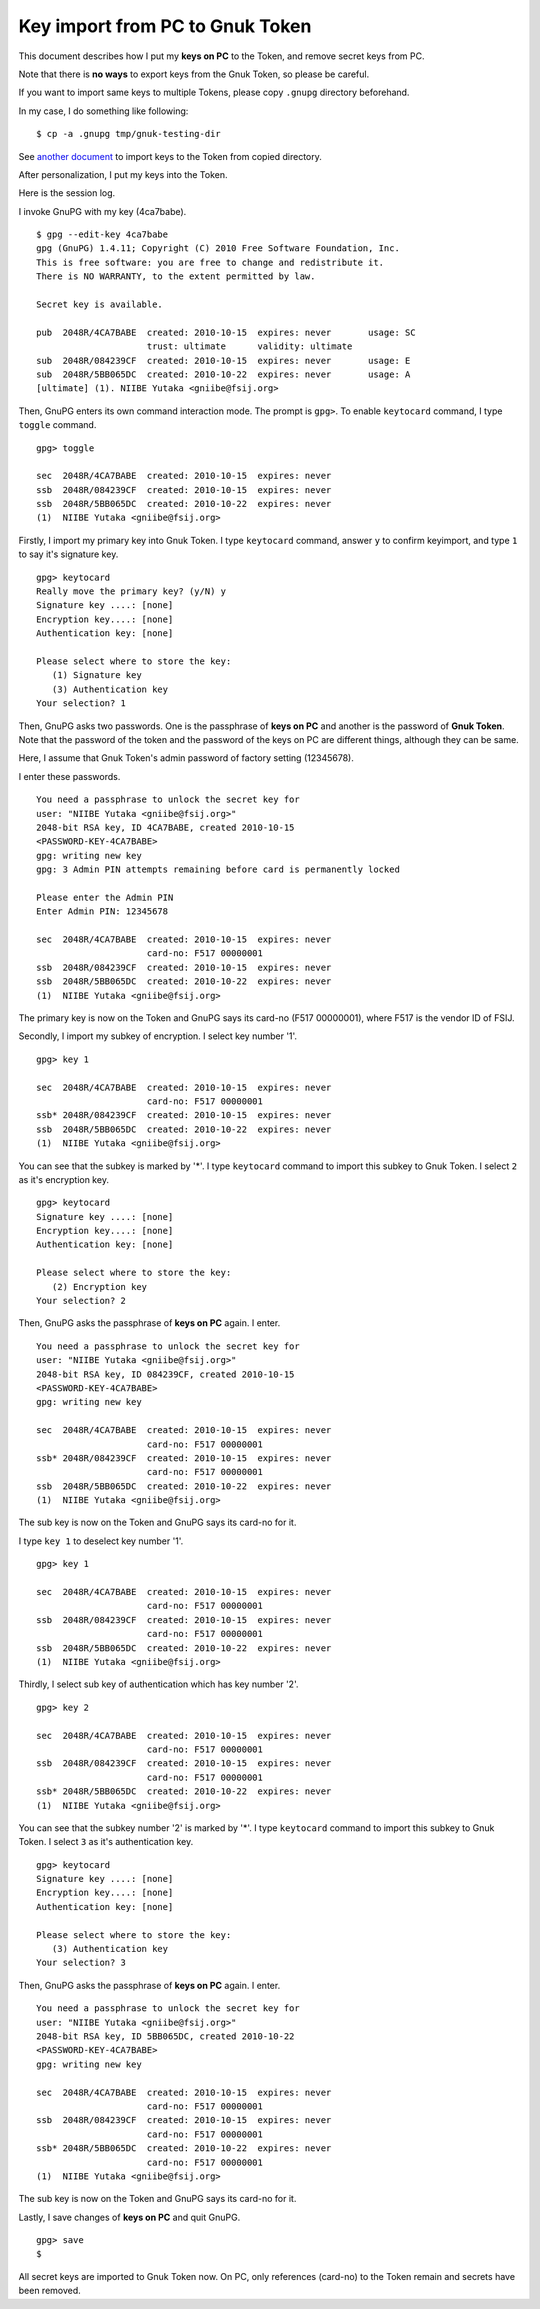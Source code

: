 ================================
Key import from PC to Gnuk Token
================================

This document describes how I put my **keys on PC** to the Token,
and remove secret keys from PC.

Note that there is **no ways** to export keys from the Gnuk Token,
so please be careful.


If you want to import same keys to multiple Tokens,
please copy ``.gnupg`` directory beforehand.

In my case, I do something like following:  ::

  $ cp -a .gnupg tmp/gnuk-testing-dir

See `another document`_ to import keys to the Token from copied directory.

.. _another document: gnuk-keytocard-noremoval

After personalization, I put my keys into the Token.

Here is the session log.

I invoke GnuPG with my key (4ca7babe).  ::

  $ gpg --edit-key 4ca7babe 
  gpg (GnuPG) 1.4.11; Copyright (C) 2010 Free Software Foundation, Inc.
  This is free software: you are free to change and redistribute it.
  There is NO WARRANTY, to the extent permitted by law.
  
  Secret key is available.
  
  pub  2048R/4CA7BABE  created: 2010-10-15  expires: never       usage: SC  
                       trust: ultimate      validity: ultimate
  sub  2048R/084239CF  created: 2010-10-15  expires: never       usage: E   
  sub  2048R/5BB065DC  created: 2010-10-22  expires: never       usage: A   
  [ultimate] (1). NIIBE Yutaka <gniibe@fsij.org>


Then, GnuPG enters its own command interaction mode.  The prompt is ``gpg>``.
To enable ``keytocard`` command, I type ``toggle`` command.  ::

  gpg> toggle
  
  sec  2048R/4CA7BABE  created: 2010-10-15  expires: never     
  ssb  2048R/084239CF  created: 2010-10-15  expires: never     
  ssb  2048R/5BB065DC  created: 2010-10-22  expires: never     
  (1)  NIIBE Yutaka <gniibe@fsij.org>

Firstly, I import my primary key into Gnuk Token.
I type ``keytocard`` command, answer ``y`` to confirm keyimport,
and type ``1`` to say it's signature key. ::

  gpg> keytocard
  Really move the primary key? (y/N) y
  Signature key ....: [none]
  Encryption key....: [none]
  Authentication key: [none]
  
  Please select where to store the key:
     (1) Signature key
     (3) Authentication key
  Your selection? 1

Then, GnuPG asks two passwords.  One is the passphrase of **keys on PC**
and another is the password of **Gnuk Token**.  Note that the password of
the token and the password of the keys on PC are different things,
although they can be same.

Here, I assume that Gnuk Token's admin password of factory setting (12345678).

I enter these passwords. ::

  You need a passphrase to unlock the secret key for
  user: "NIIBE Yutaka <gniibe@fsij.org>"
  2048-bit RSA key, ID 4CA7BABE, created 2010-10-15
  <PASSWORD-KEY-4CA7BABE>
  gpg: writing new key
  gpg: 3 Admin PIN attempts remaining before card is permanently locked
  
  Please enter the Admin PIN
  Enter Admin PIN: 12345678
  
  sec  2048R/4CA7BABE  created: 2010-10-15  expires: never     
                       card-no: F517 00000001
  ssb  2048R/084239CF  created: 2010-10-15  expires: never     
  ssb  2048R/5BB065DC  created: 2010-10-22  expires: never     
  (1)  NIIBE Yutaka <gniibe@fsij.org>

The primary key is now on the Token and GnuPG says its card-no (F517 00000001),
where F517 is the vendor ID of FSIJ.

Secondly, I import my subkey of encryption.  I select key number '1'. ::

  gpg> key 1
  
  sec  2048R/4CA7BABE  created: 2010-10-15  expires: never     
                       card-no: F517 00000001
  ssb* 2048R/084239CF  created: 2010-10-15  expires: never     
  ssb  2048R/5BB065DC  created: 2010-10-22  expires: never     
  (1)  NIIBE Yutaka <gniibe@fsij.org>

You can see that the subkey is marked by '*'.
I type ``keytocard`` command to import this subkey to Gnuk Token.
I select ``2`` as it's encryption key. ::

  gpg> keytocard
  Signature key ....: [none]
  Encryption key....: [none]
  Authentication key: [none]
  
  Please select where to store the key:
     (2) Encryption key
  Your selection? 2

Then, GnuPG asks the passphrase of **keys on PC** again.  I enter. ::

  You need a passphrase to unlock the secret key for
  user: "NIIBE Yutaka <gniibe@fsij.org>"
  2048-bit RSA key, ID 084239CF, created 2010-10-15
  <PASSWORD-KEY-4CA7BABE>
  gpg: writing new key
  
  sec  2048R/4CA7BABE  created: 2010-10-15  expires: never     
                       card-no: F517 00000001
  ssb* 2048R/084239CF  created: 2010-10-15  expires: never     
                       card-no: F517 00000001
  ssb  2048R/5BB065DC  created: 2010-10-22  expires: never     
  (1)  NIIBE Yutaka <gniibe@fsij.org>

The sub key is now on the Token and GnuPG says its card-no for it.
  
I type ``key 1`` to deselect key number '1'. ::

  gpg> key 1
  
  sec  2048R/4CA7BABE  created: 2010-10-15  expires: never     
                       card-no: F517 00000001
  ssb  2048R/084239CF  created: 2010-10-15  expires: never     
                       card-no: F517 00000001
  ssb  2048R/5BB065DC  created: 2010-10-22  expires: never     
  (1)  NIIBE Yutaka <gniibe@fsij.org>

Thirdly, I select sub key of authentication which has key number '2'. ::

  gpg> key 2
  
  sec  2048R/4CA7BABE  created: 2010-10-15  expires: never     
                       card-no: F517 00000001
  ssb  2048R/084239CF  created: 2010-10-15  expires: never     
                       card-no: F517 00000001
  ssb* 2048R/5BB065DC  created: 2010-10-22  expires: never     
  (1)  NIIBE Yutaka <gniibe@fsij.org>

You can see that the subkey number '2' is marked by '*'.
I type ``keytocard`` command to import this subkey to Gnuk Token.
I select ``3`` as it's authentication key. ::

  gpg> keytocard
  Signature key ....: [none]
  Encryption key....: [none]
  Authentication key: [none]
  
  Please select where to store the key:
     (3) Authentication key
  Your selection? 3

Then, GnuPG asks the passphrase of **keys on PC** again.  I enter. ::

  You need a passphrase to unlock the secret key for
  user: "NIIBE Yutaka <gniibe@fsij.org>"
  2048-bit RSA key, ID 5BB065DC, created 2010-10-22
  <PASSWORD-KEY-4CA7BABE>
  gpg: writing new key
  
  sec  2048R/4CA7BABE  created: 2010-10-15  expires: never     
                       card-no: F517 00000001
  ssb  2048R/084239CF  created: 2010-10-15  expires: never     
                       card-no: F517 00000001
  ssb* 2048R/5BB065DC  created: 2010-10-22  expires: never     
                       card-no: F517 00000001
  (1)  NIIBE Yutaka <gniibe@fsij.org>

The sub key is now on the Token and GnuPG says its card-no for it.

Lastly, I save changes of **keys on PC** and quit GnuPG. ::

  gpg> save
  $ 

All secret keys are imported to Gnuk Token now.
On PC, only references (card-no) to the Token remain
and secrets have been removed.
